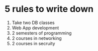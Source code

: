 * 5 rules to write down
1. Take two DB classes
2. Web App development
3. 2 semesters of programming
4. 2 courses in networking
5. 2 courses in secruity
